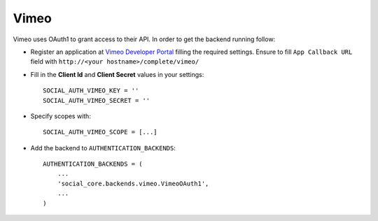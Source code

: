 Vimeo
=====

Vimeo uses OAuth1 to grant access to their API. In order to get the backend
running follow:

- Register an application at `Vimeo Developer Portal`_ filling the required
  settings. Ensure to fill ``App Callback URL`` field with
  ``http://<your hostname>/complete/vimeo/``

- Fill in the **Client Id** and **Client Secret** values in your settings::

    SOCIAL_AUTH_VIMEO_KEY = ''
    SOCIAL_AUTH_VIMEO_SECRET = ''

- Specify scopes with::

    SOCIAL_AUTH_VIMEO_SCOPE = [...]

- Add the backend to ``AUTHENTICATION_BACKENDS``::

    AUTHENTICATION_BACKENDS = (
        ...
        'social_core.backends.vimeo.VimeoOAuth1',
        ...
    )

.. _Vimeo Developer Portal: https://developer.vimeo.com/apps/new
